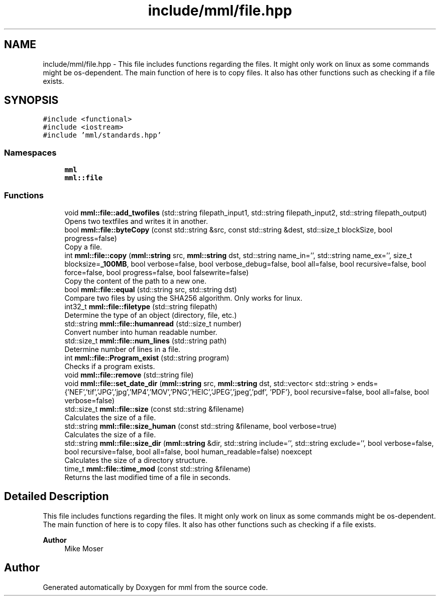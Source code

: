 .TH "include/mml/file.hpp" 3 "Sat Jun 8 2024" "mml" \" -*- nroff -*-
.ad l
.nh
.SH NAME
include/mml/file.hpp \- This file includes functions regarding the files\&. It might only work on linux as some commands might be os-dependent\&. The main function of here is to copy files\&. It also has other functions such as checking if a file exists\&.  

.SH SYNOPSIS
.br
.PP
\fC#include <functional>\fP
.br
\fC#include <iostream>\fP
.br
\fC#include 'mml/standards\&.hpp'\fP
.br

.SS "Namespaces"

.in +1c
.ti -1c
.RI " \fBmml\fP"
.br
.ti -1c
.RI " \fBmml::file\fP"
.br
.in -1c
.SS "Functions"

.in +1c
.ti -1c
.RI "void \fBmml::file::add_twofiles\fP (std::string filepath_input1, std::string filepath_input2, std::string filepath_output)"
.br
.RI "Opens two textfiles and writes it in another\&. "
.ti -1c
.RI "bool \fBmml::file::byteCopy\fP (const std::string &src, const std::string &dest, std::size_t blockSize, bool progress=false)"
.br
.RI "Copy a file\&. "
.ti -1c
.RI "int \fBmml::file::copy\fP (\fBmml::string\fP src, \fBmml::string\fP dst, std::string name_in='', std::string name_ex='', size_t blocksize=\fB_100MB\fP, bool verbose=false, bool verbose_debug=false, bool all=false, bool recursive=false, bool force=false, bool progress=false, bool falsewrite=false)"
.br
.RI "Copy the content of the path to a new one\&. "
.ti -1c
.RI "bool \fBmml::file::equal\fP (std::string src, std::string dst)"
.br
.RI "Compare two files by using the SHA256 algorithm\&. Only works for linux\&. "
.ti -1c
.RI "int32_t \fBmml::file::filetype\fP (std::string filepath)"
.br
.RI "Determine the type of an object (directory, file, etc\&.) "
.ti -1c
.RI "std::string \fBmml::file::humanread\fP (std::size_t number)"
.br
.RI "Convert number into human readable number\&. "
.ti -1c
.RI "std::size_t \fBmml::file::num_lines\fP (std::string path)"
.br
.RI "Determine number of lines in a file\&. "
.ti -1c
.RI "int \fBmml::file::Program_exist\fP (std::string program)"
.br
.RI "Checks if a program exists\&. "
.ti -1c
.RI "void \fBmml::file::remove\fP (std::string file)"
.br
.ti -1c
.RI "void \fBmml::file::set_date_dir\fP (\fBmml::string\fP src, \fBmml::string\fP dst, std::vector< std::string > ends={'NEF','tif','JPG','jpg','MP4','MOV','PNG','HEIC','JPEG','jpeg','pdf', 'PDF'}, bool recursive=false, bool all=false, bool verbose=false)"
.br
.ti -1c
.RI "std::size_t \fBmml::file::size\fP (const std::string &filename)"
.br
.RI "Calculates the size of a file\&. "
.ti -1c
.RI "std::string \fBmml::file::size_human\fP (const std::string &filename, bool verbose=true)"
.br
.RI "Calculates the size of a file\&. "
.ti -1c
.RI "std::string \fBmml::file::size_dir\fP (\fBmml::string\fP &dir, std::string include='', std::string exclude='', bool verbose=false, bool recursive=false, bool all=false, bool human_readable=false) noexcept"
.br
.RI "Calculates the size of a directory structure\&. "
.ti -1c
.RI "time_t \fBmml::file::time_mod\fP (const std::string &filename)"
.br
.RI "Returns the last modified time of a file in seconds\&. "
.in -1c
.SH "Detailed Description"
.PP 
This file includes functions regarding the files\&. It might only work on linux as some commands might be os-dependent\&. The main function of here is to copy files\&. It also has other functions such as checking if a file exists\&. 


.PP
\fBAuthor\fP
.RS 4
Mike Moser 
.RE
.PP

.SH "Author"
.PP 
Generated automatically by Doxygen for mml from the source code\&.
